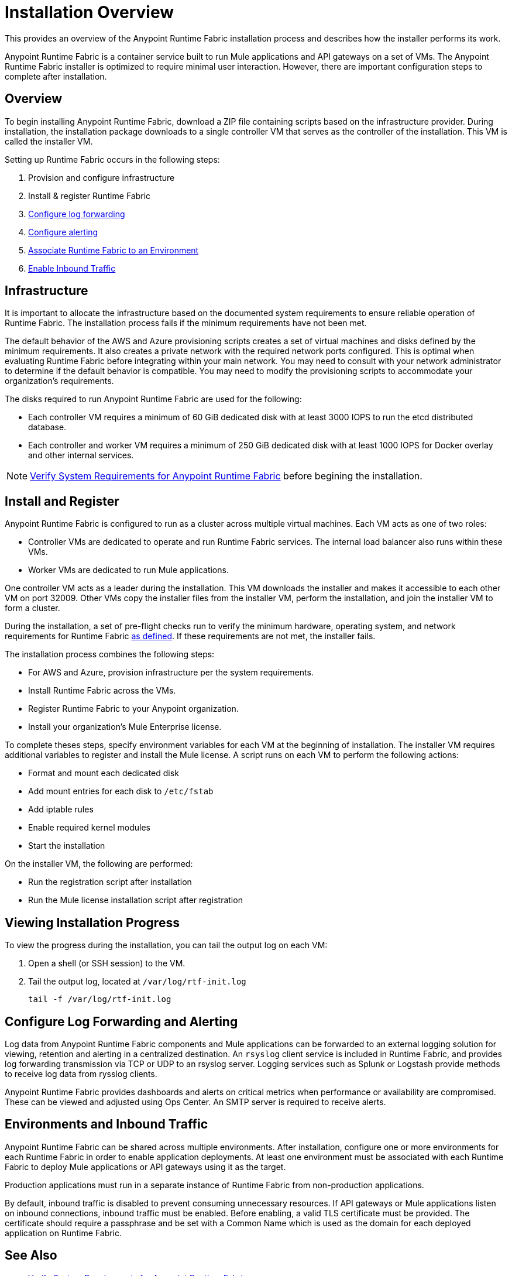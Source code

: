 = Installation Overview

This provides an overview of the Anypoint Runtime Fabric installation process and describes how the installer performs its work.

Anypoint Runtime Fabric is a container service built to run Mule applications and API gateways on a set of VMs. The Anypoint Runtime Fabric installer is optimized to require minimal user interaction. However, there are important configuration steps to complete after installation.

== Overview

To begin installing Anypoint Runtime Fabric, download a ZIP file containing scripts based on the infrastructure provider. During installation, the installation package downloads to a single controller VM that serves as the controller of the installation. This VM is called the installer VM. 

Setting up Runtime Fabric occurs in the following steps:

. Provision and configure infrastructure
. Install & register Runtime Fabric
. link:/anypoint-runtime-fabric/v/1.0/configure-log-forwarding.html[Configure log forwarding]
. link:/anypoint-runtime-fabric/v/1.0/configure-alerting.html[Configure alerting]
. link:/anypoint-runtime-fabric/v/1.0/associate-environments.html[Associate Runtime Fabric to an Environment]
. link:/anypoint-runtime-fabric/v/1.0/enable-inbound-traffic.html[Enable Inbound Traffic]

== Infrastructure 

It is important to allocate the infrastructure based on the documented system requirements to ensure reliable operation of Runtime Fabric. The installation process fails if the minimum requirements have not been met.

The default behavior of the AWS and Azure provisioning scripts creates a set of virtual machines and disks defined by the minimum requirements. It also creates a private network with the required network ports configured. This is optimal when evaluating Runtime Fabric before integrating within your main network. You may need to consult with your network administrator to determine if the default behavior is compatible. You may need to modify the provisioning scripts to accommodate your organization's requirements.

The disks required to run Anypoint Runtime Fabric are used for the following:

* Each controller VM requires a minimum of 60 GiB dedicated disk with at least 3000 IOPS to run the etcd distributed database.
* Each controller and worker VM requires a minimum of 250 GiB dedicated disk with at least 1000 IOPS for Docker overlay and other internal services.

[NOTE]
link:/anypoint-runtime-fabric/v/1.0/install-sys-reqs[Verify System Requirements for Anypoint Runtime Fabric] before begining the installation.

== Install and Register

Anypoint Runtime Fabric is configured to run as a cluster across multiple virtual machines. Each VM  acts as one of two roles:

* Controller VMs are dedicated to operate and run Runtime Fabric services. The internal load balancer also runs within these VMs.
* Worker VMs are dedicated to run Mule applications.

One controller VM acts as a leader during the installation. This VM downloads the installer and makes it accessible to each other VM on port 32009. Other VMs copy the installer files from the installer VM, perform the installation, and join the installer VM to form a cluster.

During the installation, a set of pre-flight checks run to verify the minimum hardware, operating system, and network requirements for Runtime Fabric link:./install-sys-reqs.adoc[as defined]. If these requirements are not met, the installer fails.

The installation process combines the following steps:

* For AWS and Azure, provision infrastructure per the system requirements.
* Install Runtime Fabric across the VMs.
* Register Runtime Fabric to your Anypoint organization.
* Install your organization's Mule Enterprise license.

To complete theses steps, specify environment variables for each VM  at the beginning of installation. The installer VM requires additional variables to register and install the Mule license. A script runs on each VM to perform the following actions:

* Format and mount each dedicated disk
* Add mount entries for each disk to `/etc/fstab`
* Add iptable rules
* Enable required kernel modules
* Start the installation

On the installer VM, the following are performed:

* Run the registration script after installation
* Run the Mule license installation script after registration


== Viewing Installation Progress

To view the progress during the installation, you can tail the output log on each VM:

. Open a shell (or SSH session) to the VM.
. Tail the output log, located at `/var/log/rtf-init.log`
+
----
tail -f /var/log/rtf-init.log
----

== Configure Log Forwarding and Alerting

Log data from Anypoint Runtime Fabric components and Mule applications can be forwarded to an external logging solution for viewing, retention and alerting in a centralized destination. An `rsyslog` client service is included in Runtime Fabric, and provides log forwarding transmission via TCP or UDP to an rsyslog server. Logging services such as Splunk or Logstash provide methods to receive log data from rysslog clients.

Anypoint Runtime Fabric provides dashboards and alerts on critical metrics when performance or availability are compromised. These can be viewed and adjusted using Ops Center. An SMTP server is required to receive alerts.

== Environments and Inbound Traffic

Anypoint Runtime Fabric can be shared across multiple environments. After installation, configure one or more environments for each Runtime Fabric in order to enable application deployments. At least one environment must be associated with each Runtime Fabric to deploy Mule applications or API gateways using it as the target.

Production applications must run in a separate instance of Runtime Fabric from non-production applications. 

By default, inbound traffic is disabled to prevent consuming unnecessary resources. If API gateways or Mule applications listen on inbound connections, inbound traffic must be enabled. Before enabling, a valid TLS certificate must be provided. The certificate should require a passphrase and be set with a Common Name which is used as the domain for each deployed application on Runtime Fabric.

== See Also

* link:/anypoint-runtime-fabric/v/1.0/install-sys-reqs[Verify System Requirements for Anypoint Runtime Fabric]
* link:/anypoint-runtime-fabric/v/1.0/install-port-reqs[Network Port Requirements for Anypoint Runtime Fabric]
* link:/anypoint-runtime-fabric/v/1.0/install-aws[Install Runtime Fabric on AWS]
* link:/anypoint-runtime-fabric/v/1.0/install-azure[Install Runtime Fabric on Azure]
* link:/anypoint-runtime-fabric/v/1.0/install-manual[Install Runtime Fabric Manually]
